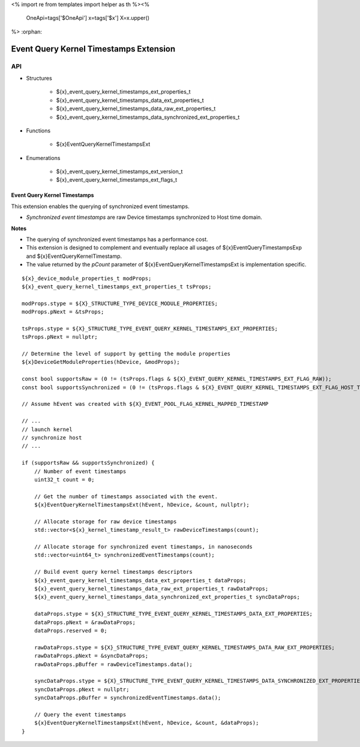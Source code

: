 <%
import re
from templates import helper as th
%><%
    OneApi=tags['$OneApi']
    x=tags['$x']
    X=x.upper()
%>
:orphan:

.. _ZE_extension_event_query_kernel_timestamps:

=========================================
 Event Query Kernel Timestamps Extension
=========================================

API
----

* Structures


    * ${x}_event_query_kernel_timestamps_ext_properties_t
    * ${x}_event_query_kernel_timestamps_data_ext_properties_t
    * ${x}_event_query_kernel_timestamps_data_raw_ext_properties_t
    * ${x}_event_query_kernel_timestamps_data_synchronized_ext_properties_t


* Functions


    * ${x}EventQueryKernelTimestampsExt


* Enumerations


    * ${x}_event_query_kernel_timestamps_ext_version_t
    * ${x}_event_query_kernel_timestamps_ext_flags_t


Event Query Kernel Timestamps
~~~~~~~~~~~~~~~~~~~~~~~~~~~~~

This extension enables the querying of synchronized event timestamps.

- *Synchronized event timestamps* are raw Device timestamps synchronized to Host time domain.

**Notes**

- The querying of synchronized event timestamps has a performance cost.
- This extension is designed to complement and eventually replace all usages of ${x}EventQueryTimestampsExp and ${x}EventQueryKernelTimestamp.
- The value returned by the `pCount` parameter of ${x}EventQueryKernelTimestampsExt is implementation specific.

.. parsed-literal::

    ${x}_device_module_properties_t modProps;
    ${x}_event_query_kernel_timestamps_ext_properties_t tsProps;

    modProps.stype = ${X}_STRUCTURE_TYPE_DEVICE_MODULE_PROPERTIES;
    modProps.pNext = &tsProps;

    tsProps.stype = ${X}_STRUCTURE_TYPE_EVENT_QUERY_KERNEL_TIMESTAMPS_EXT_PROPERTIES;
    tsProps.pNext = nullptr;

    // Determine the level of support by getting the module properties
    ${x}DeviceGetModuleProperties(hDevice, &modProps);

    const bool supportsRaw = (0 != (tsProps.flags & ${X}_EVENT_QUERY_KERNEL_TIMESTAMPS_EXT_FLAG_RAW));
    const bool supportsSynchronized = (0 != (tsProps.flags & ${X}_EVENT_QUERY_KERNEL_TIMESTAMPS_EXT_FLAG_HOST_TIME_DOMAIN_SYNCHRONIZED));

    // Assume hEvent was created with ${X}_EVENT_POOL_FLAG_KERNEL_MAPPED_TIMESTAMP

    // ...
    // launch kernel
    // synchronize host
    // ...

    if (supportsRaw && supportsSynchronized) {
        // Number of event timestamps
        uint32_t count = 0;

        // Get the number of timestamps associated with the event.
        ${x}EventQueryKernelTimestampsExt(hEvent, hDevice, &count, nullptr);

        // Allocate storage for raw device timestamps
        std::vector<${x}_kernel_timestamp_result_t> rawDeviceTimestamps(count);

        // Allocate storage for synchronized event timestamps, in nanoseconds
        std::vector<uint64_t> synchronizedEventTimestamps(count);

        // Build event query kernel timestamps descriptors
        ${x}_event_query_kernel_timestamps_data_ext_properties_t dataProps;
        ${x}_event_query_kernel_timestamps_data_raw_ext_properties_t rawDataProps;
        ${x}_event_query_kernel_timestamps_data_synchronized_ext_properties_t syncDataProps;

        dataProps.stype = ${X}_STRUCTURE_TYPE_EVENT_QUERY_KERNEL_TIMESTAMPS_DATA_EXT_PROPERTIES;
        dataProps.pNext = &rawDataProps;
        dataProps.reserved = 0;

        rawDataProps.stype = ${X}_STRUCTURE_TYPE_EVENT_QUERY_KERNEL_TIMESTAMPS_DATA_RAW_EXT_PROPERTIES;
        rawDataProps.pNext = &syncDataProps;
        rawDataProps.pBuffer = rawDeviceTimestamps.data();

        syncDataProps.stype = ${X}_STRUCTURE_TYPE_EVENT_QUERY_KERNEL_TIMESTAMPS_DATA_SYNCHRONIZED_EXT_PROPERTIES;
        syncDataProps.pNext = nullptr;
        syncDataProps.pBuffer = synchronizedEventTimestamps.data();

        // Query the event timestamps
        ${x}EventQueryKernelTimestampsExt(hEvent, hDevice, &count, &dataProps);
    }
